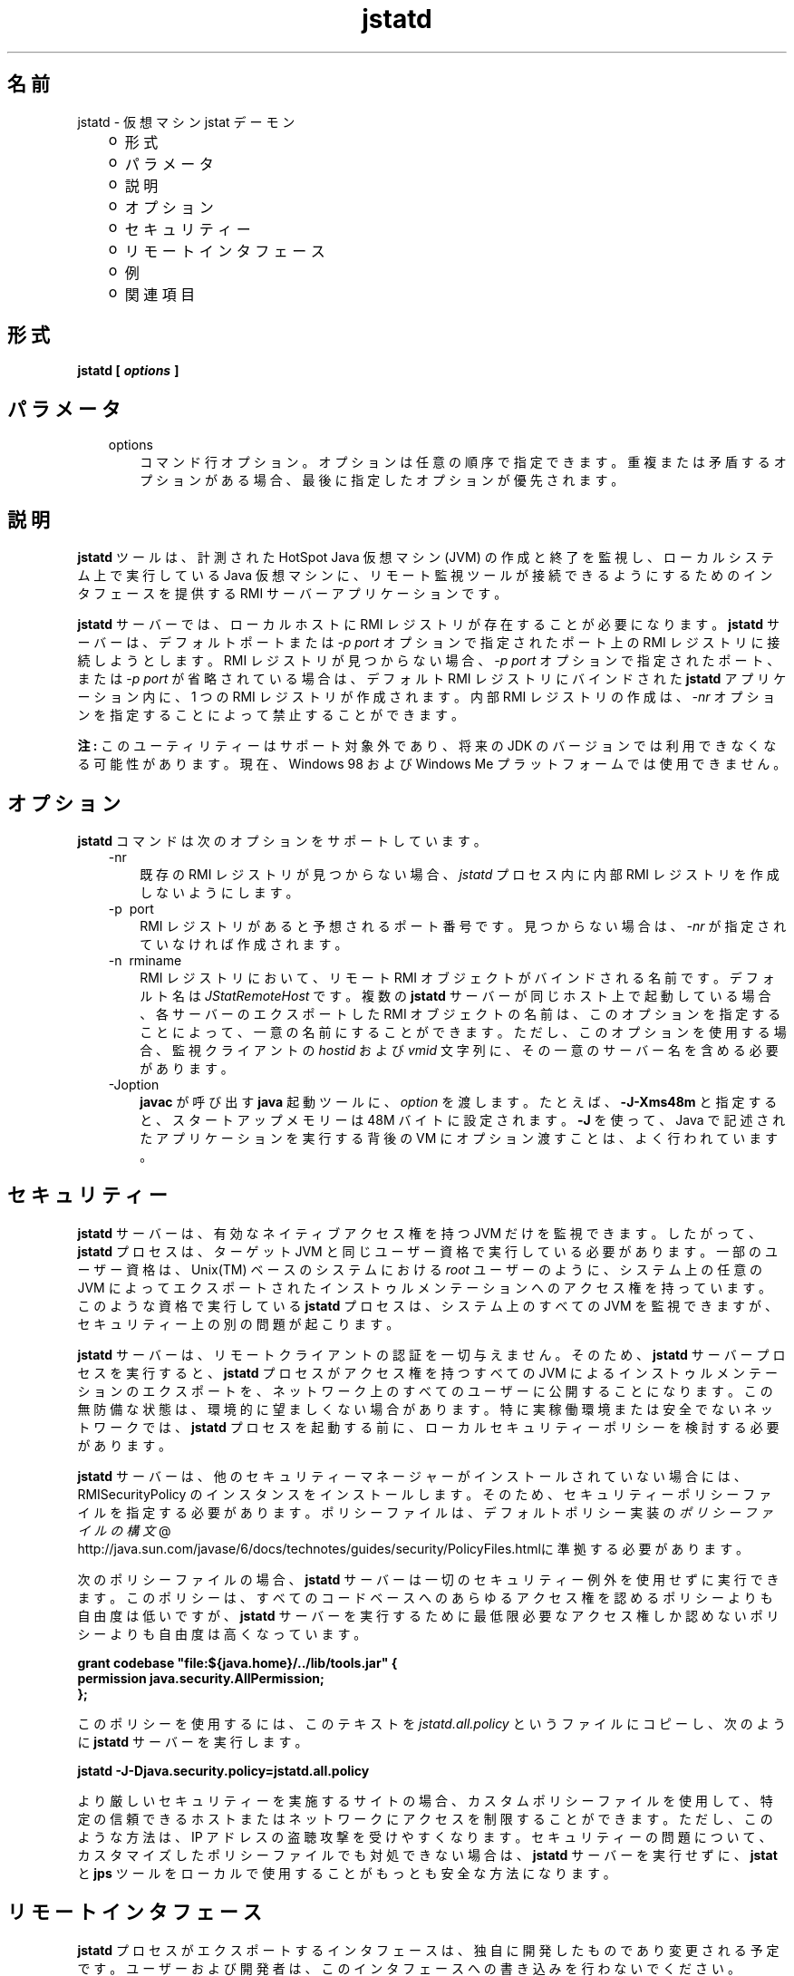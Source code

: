 ." Copyright 2003 Sun Microsystems, Inc.  All Rights Reserved.
." DO NOT ALTER OR REMOVE COPYRIGHT NOTICES OR THIS FILE HEADER.
."
." This code is free software; you can redistribute it and/or modify it
." under the terms of the GNU General Public License version 2 only, as
." published by the Free Software Foundation.
."
." This code is distributed in the hope that it will be useful, but WITHOUT
." ANY WARRANTY; without even the implied warranty of MERCHANTABILITY or
." FITNESS FOR A PARTICULAR PURPOSE.  See the GNU General Public License
." version 2 for more details (a copy is included in the LICENSE file that
." accompanied this code).
."
." You should have received a copy of the GNU General Public License version
." 2 along with this work; if not, write to the Free Software Foundation,
." Inc., 51 Franklin St, Fifth Floor, Boston, MA 02110-1301 USA.
."
." Please contact Sun Microsystems, Inc., 4150 Network Circle, Santa Clara,
." CA 95054 USA or visit www.sun.com if you need additional information or
." have any questions.
."
.TH jstatd 1 "04 May 2009"
." Generated from HTML by html2man (author: Eric Armstrong)

.LP
.SH "名前"
jstatd \- 仮想マシン jstat デーモン
.LP
.RS 3
.TP 2
o
形式 
.TP 2
o
パラメータ 
.TP 2
o
説明 
.TP 2
o
オプション 
.TP 2
o
セキュリティー 
.TP 2
o
リモートインタフェース 
.TP 2
o
例 
.TP 2
o
関連項目 
.RE

.LP
.SH "形式"
.LP

.LP
.nf
\f3
.fl
jstatd [ \fP\f4options\fP\f3 ]\fP
.br
\f3
.fl
\fP
.fi

.LP
.SH "パラメータ"
.LP

.LP
.RS 3
.TP 3
options 
コマンド行オプション。オプションは任意の順序で指定できます。重複または矛盾するオプションがある場合、最後に指定したオプションが優先されます。 
.RE

.LP
.SH " 説明"
.LP

.LP
.LP
\f3jstatd\fP ツールは、計測された HotSpot Java 仮想マシン (JVM) の作成と終了を監視し、ローカルシステム上で実行している Java 仮想マシンに、リモート監視ツールが接続できるようにするためのインタフェースを提供する RMI サーバーアプリケーションです。
.LP
.LP
\f3jstatd\fP サーバーでは、ローカルホストに RMI レジストリが存在することが必要になります。\f3jstatd\fP サーバーは、デフォルトポートまたは \f2\-p port\fP オプションで指定されたポート上の RMI レジストリに接続しようとします。RMI レジストリが見つからない場合、\f2\-p port\fP オプションで指定されたポート、または \f2\-p port\fP が省略されている場合は、デフォルト RMI レジストリにバインドされた \f3jstatd\fP アプリケーション内に、1 つの RMI レジストリが作成されます。内部 RMI レジストリの作成は、\f2\-nr\fP オプションを指定することによって禁止することができます。
.LP
.LP
\f3注:\fP このユーティリティーはサポート対象外であり、将来の JDK のバージョンでは利用できなくなる可能性があります。現在、Windows 98 および Windows Me プラットフォームでは使用できません。
.LP
.SH "オプション"
.LP

.LP
.LP
\f3jstatd\fP コマンドは次のオプションをサポートしています。
.LP
.RS 3
.TP 3
\-nr 
既存の RMI レジストリが見つからない場合、\f2jstatd\fP プロセス内に内部 RMI レジストリを作成しないようにします。 
.TP 3
\-p\  port 
RMI レジストリがあると予想されるポート番号です。 見つからない場合は、\f2\-nr\fP が指定されていなければ作成されます。 
.TP 3
\-n\  rminame 
RMI レジストリにおいて、リモート RMI オブジェクトがバインドされる名前です。デフォルト名は \f2JStatRemoteHost\fP です。複数の \f3jstatd\fP サーバーが同じホスト上で起動している場合、各サーバーのエクスポートした RMI オブジェクトの名前は、このオプションを指定することによって、一意の名前にすることができます。ただし、このオプションを使用する場合、監視クライアントの \f2hostid\fP および \f2vmid\fP 文字列に、その一意のサーバー名を含める必要があります。 
.TP 3
\-Joption 
\f3javac\fP が呼び出す \f3java\fP 起動ツールに、\f2option\fP を渡します。たとえば、\f3\-J\-Xms48m\fP と指定すると、スタートアップメモリーは 48M バイトに設定されます。\f3\-J\fP を使って、Java で記述されたアプリケーションを実行する背後の VM にオプション渡すことは、よく行われています。 
.RE

.LP
.SH "セキュリティー"
.LP

.LP
.LP
\f3jstatd\fP サーバーは、有効なネイティブアクセス権を持つ JVM だけを監視できます。したがって、\f3jstatd\fP プロセスは、ターゲット JVM と同じユーザー資格で実行している必要があります。一部のユーザー資格は、Unix(TM) ベースのシステムにおける \f2root\fP ユーザーのように、システム上の任意の JVM によってエクスポートされたインストゥルメンテーションへのアクセス権を持っています。このような資格で実行している \f3jstatd\fP プロセスは、システム上のすべての JVM を監視できますが、セキュリティー上の別の問題が起こります。
.LP
.LP
\f3jstatd\fP サーバーは、リモートクライアントの認証を一切与えません。そのため、\f3jstatd\fP サーバープロセスを実行すると、\f3jstatd\fP プロセスがアクセス権を持つすべての JVM によるインストゥルメンテーションのエクスポートを、ネットワーク上のすべてのユーザーに公開することになります。この無防備な状態は、環境的に望ましくない場合があります。 特に実稼働環境または安全でないネットワークでは、\f3jstatd\fP プロセスを起動する前に、ローカルセキュリティーポリシーを検討する必要があります。
.LP
.LP
\f3jstatd\fP サーバーは、他のセキュリティーマネージャーがインストールされていない場合には、RMISecurityPolicy のインスタンスをインストールします。 そのため、セキュリティーポリシーファイルを指定する必要があります。ポリシーファイルは、デフォルトポリシー実装の
.na
\f2ポリシーファイルの構文\fP @
.fi
http://java.sun.com/javase/6/docs/technotes/guides/security/PolicyFiles.htmlに準拠する必要があります。
.LP
.LP
次のポリシーファイルの場合、\f3jstatd\fP サーバーは一切のセキュリティー例外を使用せずに実行できます。このポリシーは、すべてのコードベースへのあらゆるアクセス権を認めるポリシーよりも自由度は低いですが、\f3jstatd\fP サーバーを実行するために最低限必要なアクセス権しか認めないポリシーよりも自由度は高くなっています。
.LP
.nf
\f3
.fl
grant codebase "file:${java.home}/../lib/tools.jar" {\fP
.br
\f3
.fl
   permission java.security.AllPermission;\fP
.br
\f3
.fl
};\fP
.br
\f3
.fl
\fP
.fi

.LP
.LP
このポリシーを使用するには、このテキストを \f2jstatd.all.policy\fP というファイルにコピーし、次のように \f3jstatd\fP サーバーを実行します。
.LP
.nf
\f3
.fl
jstatd \-J\-Djava.security.policy=jstatd.all.policy\fP
.br
\f3
.fl
\fP
.fi

.LP
.LP
より厳しいセキュリティーを実施するサイトの場合、カスタムポリシーファイルを使用して、特定の信頼できるホストまたはネットワークにアクセスを制限することができます。 ただし、このような方法は、IP アドレスの盗聴攻撃を受けやすくなります。セキュリティーの問題について、カスタマイズしたポリシーファイルでも対処できない場合は、\f3jstatd\fP サーバーを実行せずに、\f3jstat\fP と \f3jps\fP ツールをローカルで使用することがもっとも安全な方法になります。
.LP
.SH "リモートインタフェース"
.LP

.LP
.LP
\f3jstatd\fP プロセスがエクスポートするインタフェースは、独自に開発したものであり変更される予定です。ユーザーおよび開発者は、このインタフェースへの書き込みを行わないでください。
.LP
.SH "例"
.LP

.LP
.LP
次に \f3jstatd\fP を起動する例を紹介します。\f3jstatd\fP スクリプトによって、サーバーはバックグラウンドで自動的に起動します。
.LP
.SS 
内部 RMI レジストリの使用
.LP
.LP
この例は、内部 RMI レジストリを使用した \f3jstatd\fP の起動を表しています。この例では、デフォルトの RMI レジストリポート (ポート 1099) には、他のサーバーはバインドされていないと想定しています。
.LP
.nf
\f3
.fl
jstatd \-J\-Djava.security.policy=all.policy
.fl
\fP
.fi

.LP
.SS 
外部 RMI レジストリの使用
.LP
.LP
この例は、外部 RMI レジストリを使用した \f3jstatd\fP の起動を表しています。
.LP
.nf
\f3
.fl
rmiregistry&
.fl
jstatd \-J\-Djava.security.policy=all.policy
.fl
\fP
.fi

.LP
.LP
この例は、ポート 2020 の外部 RMI レジストリを使用した \f3jstatd\fP の起動を表しています。
.LP
.nf
\f3
.fl
rmiregistry 2020&
.fl
jstatd \-J\-Djava.security.policy=all.policy \-p 2020
.fl
\fP
.fi

.LP
.LP
この例は、AlternateJstatdServerName の名前にバインドされた、ポート 2020 の外部 RMI レジストリを使用した \f3jstatd\fP の起動を表しています。
.LP
.nf
\f3
.fl
rmiregistry 2020&
.fl
jstatd \-J\-Djava.security.policy=all.policy \-p 2020 \-n AlternateJstatdServerName
.fl
\fP
.fi

.LP
.SS 
インプロセス RMI レジストリの作成の禁止
.LP
.LP
この例は、RMI レジストリが見つからない場合に RMI レジストリを作成しない \f3jstatd\fP の起動を表しています。この例では、RMI レジストリがすでに実行していると想定しています。実行していない場合は、該当するエラーメッセージが表示されます。
.LP
.nf
\f3
.fl
jstatd \-J\-Djava.security.policy=all.policy \-nr
.fl
\fP
.fi

.LP
.SS 
RMI ログ機能の有効化
.LP
.LP
この例は、RMI ログ機能を有効にした \f3jstatd\fP の起動を表しています。この方法は、トラブルシューティングまたはサーバー活動の監視に役立ちます。
.LP
.nf
\f3
.fl
jstatd \-J\-Djava.security.policy=all.policy \-J\-Djava.rmi.server.logCalls=true
.fl
\fP
.fi

.LP
.SH "関連項目"
.LP
.RS 3
.TP 2
o
「java(1) \- Java アプリケーション起動ツール」 
.TP 2
o
「jps(1) \- Java 仮想マシンプロセスステータスツール」 
.TP 2
o
「jstat(1) \- Java 仮想マシン統計データ監視ツール」 
.TP 2
o
「
.na
\f2rmiregistry\fP @
.fi
http://java.sun.com/javase/6/docs/technotes/tools/index.html#rmi \- Java リモートオブジェクトレジストリ」 
.RE

.LP

.LP
 
